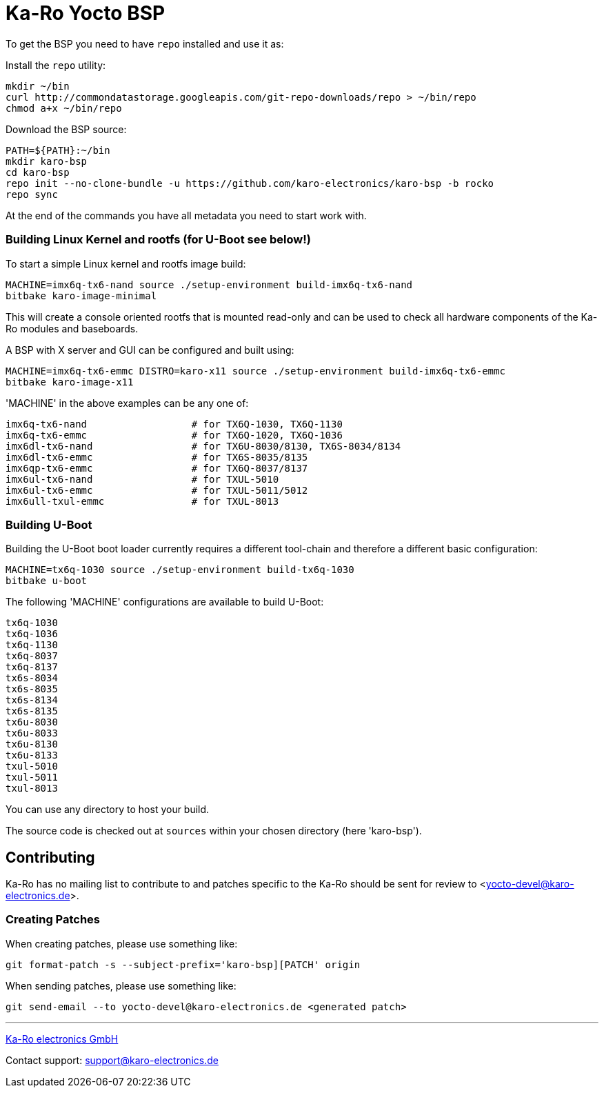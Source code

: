 
= Ka-Ro Yocto BSP

To get the BSP you need to have `repo` installed and use it as:

Install the `repo` utility:

[source,console]
mkdir ~/bin
curl http://commondatastorage.googleapis.com/git-repo-downloads/repo > ~/bin/repo
chmod a+x ~/bin/repo

Download the BSP source:

[source,console]
PATH=${PATH}:~/bin
mkdir karo-bsp
cd karo-bsp
repo init --no-clone-bundle -u https://github.com/karo-electronics/karo-bsp -b rocko
repo sync

At the end of the commands you have all metadata you need to start work with.

=== Building Linux Kernel and rootfs (for U-Boot see below!)

To start a simple Linux kernel and rootfs image build:

[source,console]
MACHINE=imx6q-tx6-nand source ./setup-environment build-imx6q-tx6-nand
bitbake karo-image-minimal

This will create a console oriented rootfs that is mounted read-only and
can be used to check all hardware components of the Ka-Ro modules and
baseboards.

A BSP with X server and GUI can be configured and built using:

[source,console]
MACHINE=imx6q-tx6-emmc DISTRO=karo-x11 source ./setup-environment build-imx6q-tx6-emmc
bitbake karo-image-x11


'MACHINE' in the above examples can be any one of:

[source,console]
imx6q-tx6-nand                  # for TX6Q-1030, TX6Q-1130
imx6q-tx6-emmc                  # for TX6Q-1020, TX6Q-1036
imx6dl-tx6-nand                 # for TX6U-8030/8130, TX6S-8034/8134
imx6dl-tx6-emmc                 # for TX6S-8035/8135
imx6qp-tx6-emmc                 # for TX6Q-8037/8137
imx6ul-tx6-nand                 # for TXUL-5010
imx6ul-tx6-emmc                 # for TXUL-5011/5012
imx6ull-txul-emmc               # for TXUL-8013

=== Building U-Boot

Building the U-Boot boot loader currently requires a different
tool-chain and therefore a different basic configuration:

[source,console]
MACHINE=tx6q-1030 source ./setup-environment build-tx6q-1030
bitbake u-boot

The following 'MACHINE' configurations are available to build U-Boot:

[source,console]
tx6q-1030
tx6q-1036
tx6q-1130
tx6q-8037
tx6q-8137
tx6s-8034
tx6s-8035
tx6s-8134
tx6s-8135
tx6u-8030
tx6u-8033
tx6u-8130
tx6u-8133
txul-5010
txul-5011
txul-8013


You can use any directory to host your build.

The source code is checked out at `sources` within your chosen
directory (here 'karo-bsp').

== Contributing

Ka-Ro has no mailing list to contribute to and patches specific to the Ka-Ro
should be sent for review to <yocto-devel@karo-electronics.de>.

=== Creating Patches

When creating patches, please use something like:

[source,console]
git format-patch -s --subject-prefix='karo-bsp][PATCH' origin

When sending patches, please use something like:

[source,console]
git send-email --to yocto-devel@karo-electronics.de <generated patch>

---
http://www.karo-electronics.de[Ka-Ro electronics GmbH]

Contact support: support@karo-electronics.de
